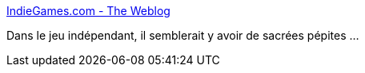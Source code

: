 :jbake-type: post
:jbake-status: published
:jbake-title: IndieGames.com - The Weblog
:jbake-tags: software,freeware,jeu,_mois_nov.,_année_2011
:jbake-date: 2011-11-08
:jbake-depth: ../
:jbake-uri: shaarli/1320756925000.adoc
:jbake-source: https://nicolas-delsaux.hd.free.fr/Shaarli?searchterm=http%3A%2F%2Findiegames.com%2Fbest_of%2F&searchtags=software+freeware+jeu+_mois_nov.+_ann%C3%A9e_2011
:jbake-style: shaarli

http://indiegames.com/best_of/[IndieGames.com - The Weblog]

Dans le jeu indépendant, il semblerait y avoir de sacrées pépites ...
